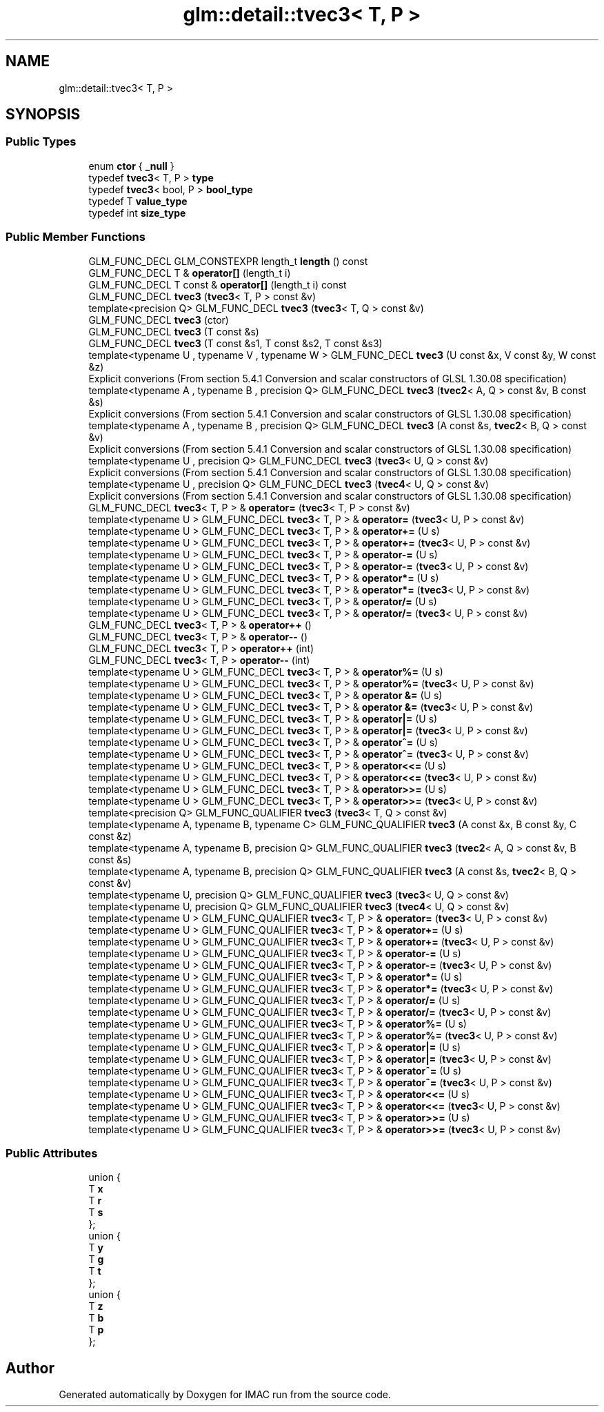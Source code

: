 .TH "glm::detail::tvec3< T, P >" 3 "Tue Dec 18 2018" "IMAC run" \" -*- nroff -*-
.ad l
.nh
.SH NAME
glm::detail::tvec3< T, P >
.SH SYNOPSIS
.br
.PP
.SS "Public Types"

.in +1c
.ti -1c
.RI "enum \fBctor\fP { \fB_null\fP }"
.br
.ti -1c
.RI "typedef \fBtvec3\fP< T, P > \fBtype\fP"
.br
.ti -1c
.RI "typedef \fBtvec3\fP< bool, P > \fBbool_type\fP"
.br
.ti -1c
.RI "typedef T \fBvalue_type\fP"
.br
.ti -1c
.RI "typedef int \fBsize_type\fP"
.br
.in -1c
.SS "Public Member Functions"

.in +1c
.ti -1c
.RI "GLM_FUNC_DECL GLM_CONSTEXPR length_t \fBlength\fP () const"
.br
.ti -1c
.RI "GLM_FUNC_DECL T & \fBoperator[]\fP (length_t i)"
.br
.ti -1c
.RI "GLM_FUNC_DECL T const  & \fBoperator[]\fP (length_t i) const"
.br
.ti -1c
.RI "GLM_FUNC_DECL \fBtvec3\fP (\fBtvec3\fP< T, P > const &v)"
.br
.ti -1c
.RI "template<precision Q> GLM_FUNC_DECL \fBtvec3\fP (\fBtvec3\fP< T, Q > const &v)"
.br
.ti -1c
.RI "GLM_FUNC_DECL \fBtvec3\fP (ctor)"
.br
.ti -1c
.RI "GLM_FUNC_DECL \fBtvec3\fP (T const &s)"
.br
.ti -1c
.RI "GLM_FUNC_DECL \fBtvec3\fP (T const &s1, T const &s2, T const &s3)"
.br
.ti -1c
.RI "template<typename U , typename V , typename W > GLM_FUNC_DECL \fBtvec3\fP (U const &x, V const &y, W const &z)"
.br
.RI "Explicit converions (From section 5\&.4\&.1 Conversion and scalar constructors of GLSL 1\&.30\&.08 specification) "
.ti -1c
.RI "template<typename A , typename B , precision Q> GLM_FUNC_DECL \fBtvec3\fP (\fBtvec2\fP< A, Q > const &v, B const &s)"
.br
.RI "Explicit conversions (From section 5\&.4\&.1 Conversion and scalar constructors of GLSL 1\&.30\&.08 specification) "
.ti -1c
.RI "template<typename A , typename B , precision Q> GLM_FUNC_DECL \fBtvec3\fP (A const &s, \fBtvec2\fP< B, Q > const &v)"
.br
.RI "Explicit conversions (From section 5\&.4\&.1 Conversion and scalar constructors of GLSL 1\&.30\&.08 specification) "
.ti -1c
.RI "template<typename U , precision Q> GLM_FUNC_DECL \fBtvec3\fP (\fBtvec3\fP< U, Q > const &v)"
.br
.RI "Explicit conversions (From section 5\&.4\&.1 Conversion and scalar constructors of GLSL 1\&.30\&.08 specification) "
.ti -1c
.RI "template<typename U , precision Q> GLM_FUNC_DECL \fBtvec3\fP (\fBtvec4\fP< U, Q > const &v)"
.br
.RI "Explicit conversions (From section 5\&.4\&.1 Conversion and scalar constructors of GLSL 1\&.30\&.08 specification) "
.ti -1c
.RI "GLM_FUNC_DECL \fBtvec3\fP< T, P > & \fBoperator=\fP (\fBtvec3\fP< T, P > const &v)"
.br
.ti -1c
.RI "template<typename U > GLM_FUNC_DECL \fBtvec3\fP< T, P > & \fBoperator=\fP (\fBtvec3\fP< U, P > const &v)"
.br
.ti -1c
.RI "template<typename U > GLM_FUNC_DECL \fBtvec3\fP< T, P > & \fBoperator+=\fP (U s)"
.br
.ti -1c
.RI "template<typename U > GLM_FUNC_DECL \fBtvec3\fP< T, P > & \fBoperator+=\fP (\fBtvec3\fP< U, P > const &v)"
.br
.ti -1c
.RI "template<typename U > GLM_FUNC_DECL \fBtvec3\fP< T, P > & \fBoperator\-=\fP (U s)"
.br
.ti -1c
.RI "template<typename U > GLM_FUNC_DECL \fBtvec3\fP< T, P > & \fBoperator\-=\fP (\fBtvec3\fP< U, P > const &v)"
.br
.ti -1c
.RI "template<typename U > GLM_FUNC_DECL \fBtvec3\fP< T, P > & \fBoperator*=\fP (U s)"
.br
.ti -1c
.RI "template<typename U > GLM_FUNC_DECL \fBtvec3\fP< T, P > & \fBoperator*=\fP (\fBtvec3\fP< U, P > const &v)"
.br
.ti -1c
.RI "template<typename U > GLM_FUNC_DECL \fBtvec3\fP< T, P > & \fBoperator/=\fP (U s)"
.br
.ti -1c
.RI "template<typename U > GLM_FUNC_DECL \fBtvec3\fP< T, P > & \fBoperator/=\fP (\fBtvec3\fP< U, P > const &v)"
.br
.ti -1c
.RI "GLM_FUNC_DECL \fBtvec3\fP< T, P > & \fBoperator++\fP ()"
.br
.ti -1c
.RI "GLM_FUNC_DECL \fBtvec3\fP< T, P > & \fBoperator\-\-\fP ()"
.br
.ti -1c
.RI "GLM_FUNC_DECL \fBtvec3\fP< T, P > \fBoperator++\fP (int)"
.br
.ti -1c
.RI "GLM_FUNC_DECL \fBtvec3\fP< T, P > \fBoperator\-\-\fP (int)"
.br
.ti -1c
.RI "template<typename U > GLM_FUNC_DECL \fBtvec3\fP< T, P > & \fBoperator%=\fP (U s)"
.br
.ti -1c
.RI "template<typename U > GLM_FUNC_DECL \fBtvec3\fP< T, P > & \fBoperator%=\fP (\fBtvec3\fP< U, P > const &v)"
.br
.ti -1c
.RI "template<typename U > GLM_FUNC_DECL \fBtvec3\fP< T, P > & \fBoperator &=\fP (U s)"
.br
.ti -1c
.RI "template<typename U > GLM_FUNC_DECL \fBtvec3\fP< T, P > & \fBoperator &=\fP (\fBtvec3\fP< U, P > const &v)"
.br
.ti -1c
.RI "template<typename U > GLM_FUNC_DECL \fBtvec3\fP< T, P > & \fBoperator|=\fP (U s)"
.br
.ti -1c
.RI "template<typename U > GLM_FUNC_DECL \fBtvec3\fP< T, P > & \fBoperator|=\fP (\fBtvec3\fP< U, P > const &v)"
.br
.ti -1c
.RI "template<typename U > GLM_FUNC_DECL \fBtvec3\fP< T, P > & \fBoperator^=\fP (U s)"
.br
.ti -1c
.RI "template<typename U > GLM_FUNC_DECL \fBtvec3\fP< T, P > & \fBoperator^=\fP (\fBtvec3\fP< U, P > const &v)"
.br
.ti -1c
.RI "template<typename U > GLM_FUNC_DECL \fBtvec3\fP< T, P > & \fBoperator<<=\fP (U s)"
.br
.ti -1c
.RI "template<typename U > GLM_FUNC_DECL \fBtvec3\fP< T, P > & \fBoperator<<=\fP (\fBtvec3\fP< U, P > const &v)"
.br
.ti -1c
.RI "template<typename U > GLM_FUNC_DECL \fBtvec3\fP< T, P > & \fBoperator>>=\fP (U s)"
.br
.ti -1c
.RI "template<typename U > GLM_FUNC_DECL \fBtvec3\fP< T, P > & \fBoperator>>=\fP (\fBtvec3\fP< U, P > const &v)"
.br
.ti -1c
.RI "template<precision Q> GLM_FUNC_QUALIFIER \fBtvec3\fP (\fBtvec3\fP< T, Q > const &v)"
.br
.ti -1c
.RI "template<typename A, typename B, typename C> GLM_FUNC_QUALIFIER \fBtvec3\fP (A const &x, B const &y, C const &z)"
.br
.ti -1c
.RI "template<typename A, typename B, precision Q> GLM_FUNC_QUALIFIER \fBtvec3\fP (\fBtvec2\fP< A, Q > const &v, B const &s)"
.br
.ti -1c
.RI "template<typename A, typename B, precision Q> GLM_FUNC_QUALIFIER \fBtvec3\fP (A const &s, \fBtvec2\fP< B, Q > const &v)"
.br
.ti -1c
.RI "template<typename U, precision Q> GLM_FUNC_QUALIFIER \fBtvec3\fP (\fBtvec3\fP< U, Q > const &v)"
.br
.ti -1c
.RI "template<typename U, precision Q> GLM_FUNC_QUALIFIER \fBtvec3\fP (\fBtvec4\fP< U, Q > const &v)"
.br
.ti -1c
.RI "template<typename U > GLM_FUNC_QUALIFIER \fBtvec3\fP< T, P > & \fBoperator=\fP (\fBtvec3\fP< U, P > const &v)"
.br
.ti -1c
.RI "template<typename U > GLM_FUNC_QUALIFIER \fBtvec3\fP< T, P > & \fBoperator+=\fP (U s)"
.br
.ti -1c
.RI "template<typename U > GLM_FUNC_QUALIFIER \fBtvec3\fP< T, P > & \fBoperator+=\fP (\fBtvec3\fP< U, P > const &v)"
.br
.ti -1c
.RI "template<typename U > GLM_FUNC_QUALIFIER \fBtvec3\fP< T, P > & \fBoperator\-=\fP (U s)"
.br
.ti -1c
.RI "template<typename U > GLM_FUNC_QUALIFIER \fBtvec3\fP< T, P > & \fBoperator\-=\fP (\fBtvec3\fP< U, P > const &v)"
.br
.ti -1c
.RI "template<typename U > GLM_FUNC_QUALIFIER \fBtvec3\fP< T, P > & \fBoperator*=\fP (U s)"
.br
.ti -1c
.RI "template<typename U > GLM_FUNC_QUALIFIER \fBtvec3\fP< T, P > & \fBoperator*=\fP (\fBtvec3\fP< U, P > const &v)"
.br
.ti -1c
.RI "template<typename U > GLM_FUNC_QUALIFIER \fBtvec3\fP< T, P > & \fBoperator/=\fP (U s)"
.br
.ti -1c
.RI "template<typename U > GLM_FUNC_QUALIFIER \fBtvec3\fP< T, P > & \fBoperator/=\fP (\fBtvec3\fP< U, P > const &v)"
.br
.ti -1c
.RI "template<typename U > GLM_FUNC_QUALIFIER \fBtvec3\fP< T, P > & \fBoperator%=\fP (U s)"
.br
.ti -1c
.RI "template<typename U > GLM_FUNC_QUALIFIER \fBtvec3\fP< T, P > & \fBoperator%=\fP (\fBtvec3\fP< U, P > const &v)"
.br
.ti -1c
.RI "template<typename U > GLM_FUNC_QUALIFIER \fBtvec3\fP< T, P > & \fBoperator|=\fP (U s)"
.br
.ti -1c
.RI "template<typename U > GLM_FUNC_QUALIFIER \fBtvec3\fP< T, P > & \fBoperator|=\fP (\fBtvec3\fP< U, P > const &v)"
.br
.ti -1c
.RI "template<typename U > GLM_FUNC_QUALIFIER \fBtvec3\fP< T, P > & \fBoperator^=\fP (U s)"
.br
.ti -1c
.RI "template<typename U > GLM_FUNC_QUALIFIER \fBtvec3\fP< T, P > & \fBoperator^=\fP (\fBtvec3\fP< U, P > const &v)"
.br
.ti -1c
.RI "template<typename U > GLM_FUNC_QUALIFIER \fBtvec3\fP< T, P > & \fBoperator<<=\fP (U s)"
.br
.ti -1c
.RI "template<typename U > GLM_FUNC_QUALIFIER \fBtvec3\fP< T, P > & \fBoperator<<=\fP (\fBtvec3\fP< U, P > const &v)"
.br
.ti -1c
.RI "template<typename U > GLM_FUNC_QUALIFIER \fBtvec3\fP< T, P > & \fBoperator>>=\fP (U s)"
.br
.ti -1c
.RI "template<typename U > GLM_FUNC_QUALIFIER \fBtvec3\fP< T, P > & \fBoperator>>=\fP (\fBtvec3\fP< U, P > const &v)"
.br
.in -1c
.SS "Public Attributes"

.in +1c
.ti -1c
.RI "union {"
.br
.ti -1c
.RI "   T \fBx\fP"
.br
.ti -1c
.RI "   T \fBr\fP"
.br
.ti -1c
.RI "   T \fBs\fP"
.br
.ti -1c
.RI "}; "
.br
.ti -1c
.RI "union {"
.br
.ti -1c
.RI "   T \fBy\fP"
.br
.ti -1c
.RI "   T \fBg\fP"
.br
.ti -1c
.RI "   T \fBt\fP"
.br
.ti -1c
.RI "}; "
.br
.ti -1c
.RI "union {"
.br
.ti -1c
.RI "   T \fBz\fP"
.br
.ti -1c
.RI "   T \fBb\fP"
.br
.ti -1c
.RI "   T \fBp\fP"
.br
.ti -1c
.RI "}; "
.br
.in -1c

.SH "Author"
.PP 
Generated automatically by Doxygen for IMAC run from the source code\&.
